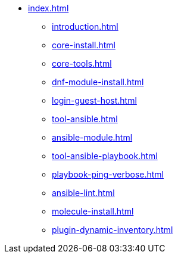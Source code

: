 * xref:index.adoc[]
** xref:introduction.adoc[]
** xref:core-install.adoc[]
** xref:core-tools.adoc[]
** xref:dnf-module-install.adoc[]
** xref:login-guest-host.adoc[]
** xref:tool-ansible.adoc[]
** xref:ansible-module.adoc[]
** xref:tool-ansible-playbook.adoc[]
** xref:playbook-ping-verbose.adoc[]
** xref:ansible-lint.adoc[]
** xref:molecule-install.adoc[]
** xref:plugin-dynamic-inventory.adoc[]


